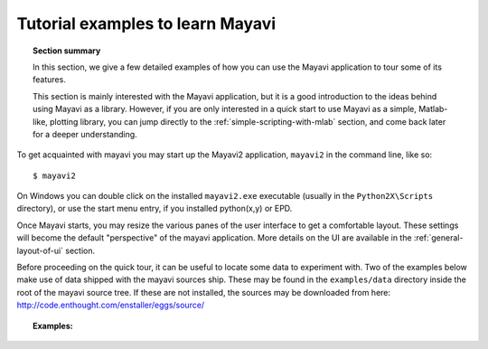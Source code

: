 .. _learning-mayavi-by-example:

Tutorial examples to learn Mayavi
==================================

.. topic:: Section summary

    In this section, we give a few detailed examples of how you can use the
    Mayavi application to tour some of its features.

    This section is mainly interested with the Mayavi application, but it
    is a good introduction to the ideas behind using Mayavi as a library.
    However, if you are only interested in a quick start to use Mayavi as
    a simple, Matlab-like, plotting library, you can jump directly to the 
    :ref:`simple-scripting-with-mlab` section, and come back later for a
    deeper understanding.

To get acquainted with mayavi you may start up the Mayavi2 application,
``mayavi2`` in the command line, like so::

  $ mayavi2

On Windows you can double click on the installed ``mayavi2.exe``
executable (usually in the ``Python2X\Scripts`` directory), or use the
start menu entry, if you installed python(x,y) or EPD.

Once Mayavi starts, you may resize the various panes of the user
interface to get a comfortable layout.  These settings will become the
default "perspective" of the mayavi application.  More details on the
UI are available in the :ref:`general-layout-of-ui` section.

Before proceeding on the quick tour, it can be useful to locate some data
to experiment with. Two of the examples below make use of data shipped
with the mayavi sources ship.  These may be found in the
``examples/data`` directory inside the root of the mayavi source tree. If
these are not installed, the sources may be downloaded from here:
http://code.enthought.com/enstaller/eggs/source/

.. topic:: **Examples**:

    .. toctree::

        example_parametric_surface.rst
        example_heart.rst
        example_fire.rst
        example_using_with_scipy.rst  
        example_exploring_a_vector_field.rst

